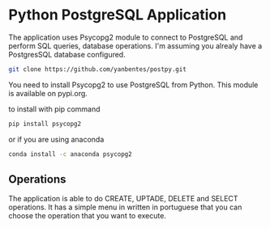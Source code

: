 * Python PostgreSQL Application

The application uses Psycopg2 module to connect to PostgreSQL and
perform SQL queries, database operations. I'm assuming you alrealy have a
PostgresSQL database configured.

#+begin_src bash
git clone https://github.com/yanbentes/postpy.git
#+end_src

You need to install Psycopg2 to use PostgreSQL from Python. This module is
available on pypi.org.

to install with pip command

#+begin_src bash
pip install psycopg2
#+end_src

or if you are using anaconda

#+begin_src bash
conda install -c anaconda psycopg2
#+end_src

** Operations

The application is able to do CREATE, UPTADE, DELETE and SELECT operations.
It has a simple menu in written in portuguese that you can choose the operation that you
want to execute.
